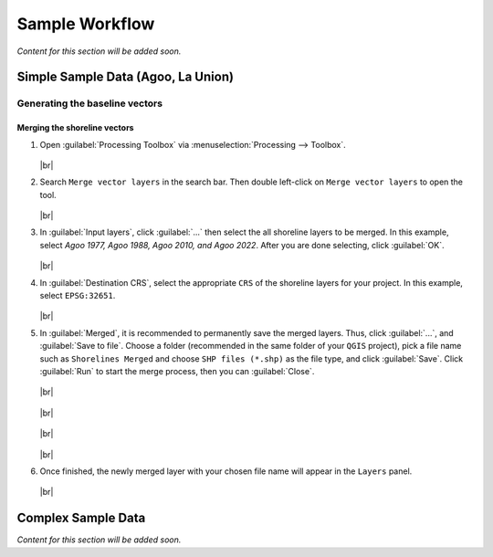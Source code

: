 .. _others_sample_workflow:

***************
Sample Workflow
***************

*Content for this section will be added soon.*

Simple Sample Data (Agoo, La Union)
===================================

Generating the baseline vectors
-------------------------------

Merging the shoreline vectors
.............................

#. Open |toolbox| :guilabel:`Processing Toolbox` via :menuselection:`Processing --> Toolbox`.

   .. figure:: /img/workflow/simple_data/opening-processing-toolbox.png
      :align: center
         
   |br|

#. Search |search| ``Merge vector layers`` in the search bar. Then double left-click on |merge-vector-layers| ``Merge vector layers`` to open the tool.

   .. figure:: /img/workflow/simple_data/searching-merge-vector-layers.png
      :align: center

   |br|

#. In :guilabel:`Input layers`, click :guilabel:`...` then select the all shoreline layers to be merged. In this example, select `Agoo 1977, Agoo 1988, Agoo 2010, and Agoo 2022`. After you are done selecting, click :guilabel:`OK`.

   .. figure:: /img/workflow/simple_data/selecting-input-layers.png
      :align: center

   |br|

#. In :guilabel:`Destination CRS`, select the appropriate ``CRS`` of the shoreline layers for your project. In this example, select ``EPSG:32651``.

   .. figure:: /img/workflow/simple_data/choosing-destination-crs.png
      :align: center

   |br|


#. In :guilabel:`Merged`, it is recommended to permanently save the merged layers. Thus, click :guilabel:`...`, and :guilabel:`Save to file`. Choose a folder (recommended in the same folder of your ``QGIS`` project), pick a file name such as ``Shorelines Merged`` and choose ``SHP files (*.shp)`` as the file type, and click :guilabel:`Save`. Click :guilabel:`Run` to start the merge process, then you can :guilabel:`Close`. 

   .. figure:: /img/workflow/simple_data/opening-save-merge-layers.png
      :align: center

   |br|

   .. figure:: /img/workflow/simple_data/saving-merged-vector-layer.png
      :align: center

   |br|

   .. figure:: /img/workflow/simple_data/running-merge-vector-layers.png
      :align: center

   |br|

   .. figure:: /img/workflow/simple_data/closing-merge-vector-layers.png
      :align: center

   |br|

#. Once finished, the newly merged layer with your chosen file name will appear in the ``Layers`` panel.

   .. figure:: /img/workflow/simple_data/showing-saved-merge-vector-layer.png
      :align: center

   |br|

Complex Sample Data
===================

*Content for this section will be added soon.*

.. Icons
.. |toolbox| image:: /img/toolbox.png
   :width: 1.3em
.. |search| image:: /img/search.png
   :width: 1.0em
.. |merge-vector-layers| image:: /img/merge-vector-layers.png
   :width: 1.0em

.. |br| raw:: html

    <br />